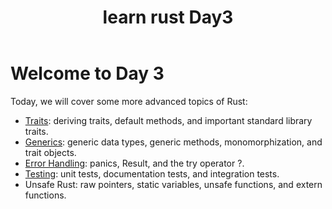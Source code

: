 :PROPERTIES:
:ID:       8ee3c59e-9dc5-42d2-84c9-9493f78e9e6a
:END:
#+title: learn rust Day3
#+filetags: rust
* Welcome to Day 3
Today, we will cover some more advanced topics of Rust:
+ [[id:647a7542-51f1-4c7c-aaa9-eb7ca71ad451][Traits]]: deriving traits, default methods, and important standard library traits.
+ [[id:a63c7d23-0e32-4163-bba8-ed1e043e3f1b][Generics]]: generic data types, generic methods, monomorphization, and trait objects.
+ [[id:d310fef7-0f19-4f31-b893-4bd10c848bbe][Error Handling]]: panics, Result, and the try operator ?.
+ [[id:3079b78d-c265-40c3-9bb5-ad8b337eed13][Testing]]: unit tests, documentation tests, and integration tests.
+ Unsafe Rust: raw pointers, static variables, unsafe functions, and extern functions.
